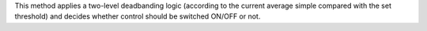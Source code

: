 
This method applies a two-level deadbanding logic (according to the current average simple compared with the set threshold)
and decides whether control should be switched ON/OFF or not.